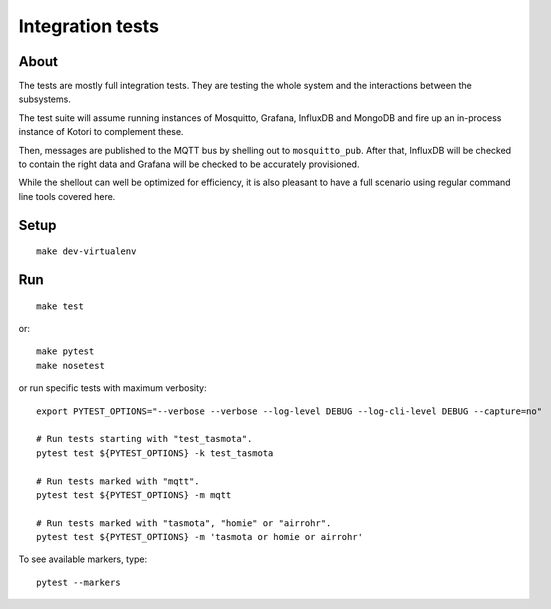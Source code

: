 #################
Integration tests
#################

*****
About
*****
The tests are mostly full integration tests. They are testing the whole system
and the interactions between the subsystems.

The test suite will assume running instances of Mosquitto, Grafana, InfluxDB and
MongoDB and fire up an in-process instance of Kotori to complement these.

Then, messages are published to the MQTT bus by shelling out to ``mosquitto_pub``.
After that, InfluxDB will be checked to contain the right data and Grafana will
be checked to be accurately provisioned.

While the shellout can well be optimized for efficiency, it is also pleasant
to have a full scenario using regular command line tools covered here.


*****
Setup
*****
::

    make dev-virtualenv


***
Run
***
::

    make test

or::

    make pytest
    make nosetest

or run specific tests with maximum verbosity::

    export PYTEST_OPTIONS="--verbose --verbose --log-level DEBUG --log-cli-level DEBUG --capture=no"

    # Run tests starting with "test_tasmota".
    pytest test ${PYTEST_OPTIONS} -k test_tasmota

    # Run tests marked with "mqtt".
    pytest test ${PYTEST_OPTIONS} -m mqtt

    # Run tests marked with "tasmota", "homie" or "airrohr".
    pytest test ${PYTEST_OPTIONS} -m 'tasmota or homie or airrohr'


To see available markers, type::

    pytest --markers
